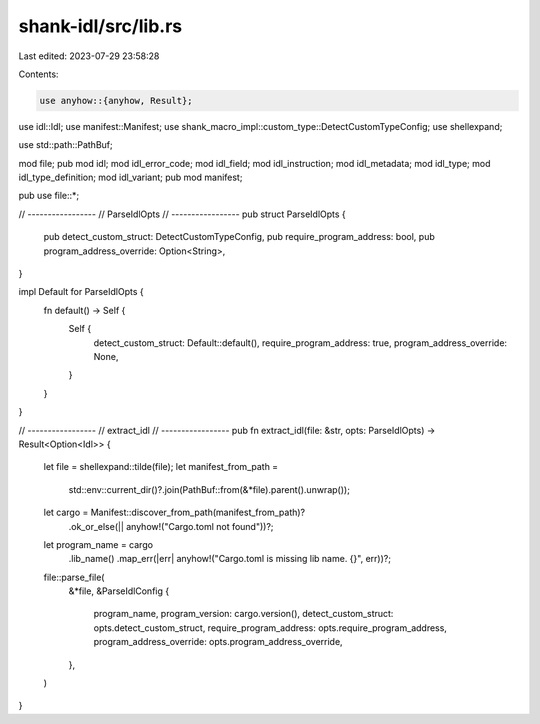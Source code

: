 shank-idl/src/lib.rs
====================

Last edited: 2023-07-29 23:58:28

Contents:

.. code-block:: rs

    use anyhow::{anyhow, Result};
use idl::Idl;
use manifest::Manifest;
use shank_macro_impl::custom_type::DetectCustomTypeConfig;
use shellexpand;

use std::path::PathBuf;

mod file;
pub mod idl;
mod idl_error_code;
mod idl_field;
mod idl_instruction;
mod idl_metadata;
mod idl_type;
mod idl_type_definition;
mod idl_variant;
pub mod manifest;

pub use file::*;

// -----------------
// ParseIdlOpts
// -----------------
pub struct ParseIdlOpts {
    pub detect_custom_struct: DetectCustomTypeConfig,
    pub require_program_address: bool,
    pub program_address_override: Option<String>,
}

impl Default for ParseIdlOpts {
    fn default() -> Self {
        Self {
            detect_custom_struct: Default::default(),
            require_program_address: true,
            program_address_override: None,
        }
    }
}

// -----------------
// extract_idl
// -----------------
pub fn extract_idl(file: &str, opts: ParseIdlOpts) -> Result<Option<Idl>> {
    let file = shellexpand::tilde(file);
    let manifest_from_path =
        std::env::current_dir()?.join(PathBuf::from(&*file).parent().unwrap());
    let cargo = Manifest::discover_from_path(manifest_from_path)?
        .ok_or_else(|| anyhow!("Cargo.toml not found"))?;
    let program_name = cargo
        .lib_name()
        .map_err(|err| anyhow!("Cargo.toml is missing lib name. {}", err))?;
    file::parse_file(
        &*file,
        &ParseIdlConfig {
            program_name,
            program_version: cargo.version(),
            detect_custom_struct: opts.detect_custom_struct,
            require_program_address: opts.require_program_address,
            program_address_override: opts.program_address_override,
        },
    )
}


